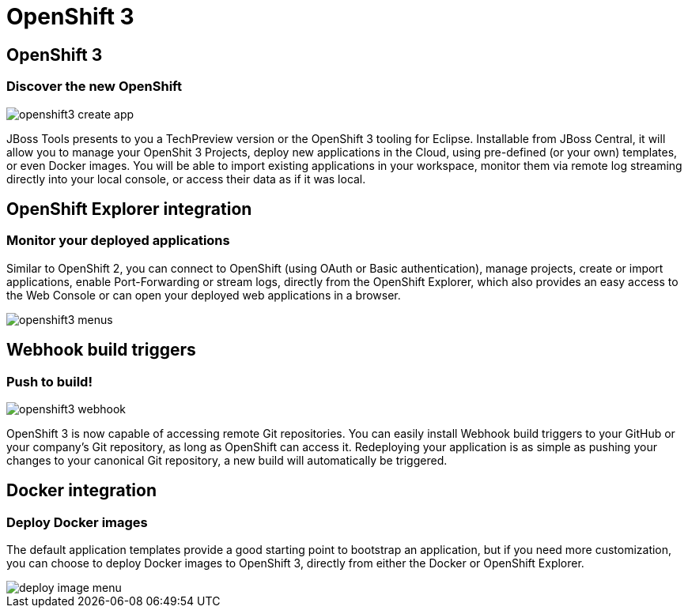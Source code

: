 = OpenShift 3
:page-layout: features
:page-product_id: jbt_core
:page-feature_id: openshift3
:page-feature_image_url: images/openshift_icon_256px.png
:page-feature_highlighted: true
:page-feature_order: 2
:page-feature_tagline: The next gen Cloud

== OpenShift 3
=== Discover the new OpenShift
image::images/openshift3_create_app.png[]

JBoss Tools presents to you a TechPreview version or the OpenShift 3 tooling for Eclipse.
Installable from JBoss Central, it will allow you to manage your OpenShit 3 Projects,
deploy new applications in the Cloud,
using pre-defined (or your own) templates, or even Docker images. You will be able to import
existing applications in your workspace, monitor them via remote log streaming
directly into your local console, or access their data as if it was local.

== OpenShift Explorer integration
=== Monitor your deployed applications
Similar to OpenShift 2, you can connect to OpenShift (using OAuth or Basic authentication),
manage projects, create or import applications, enable Port-Forwarding or stream logs,
directly from the OpenShift Explorer, which also provides
an easy access to the Web Console or can open your deployed web applications in a browser.

image::images/openshift3_menus.png[]

== Webhook build triggers
=== Push to build!
image::images/openshift3_webhook.png[]
OpenShift 3 is now capable of accessing remote Git repositories.
You can easily install Webhook build triggers to your GitHub or your company's Git repository, as long as OpenShift can access it.
Redeploying your application is as simple as pushing your changes to your canonical Git repository, a new build will automatically be triggered.

== Docker integration
=== Deploy Docker images
The default application templates provide a good starting point to bootstrap an application, but if you need more customization, you can choose to deploy Docker images to OpenShift 3, directly from either the Docker or OpenShift Explorer.

image::images/deploy_image_menu.png[]
